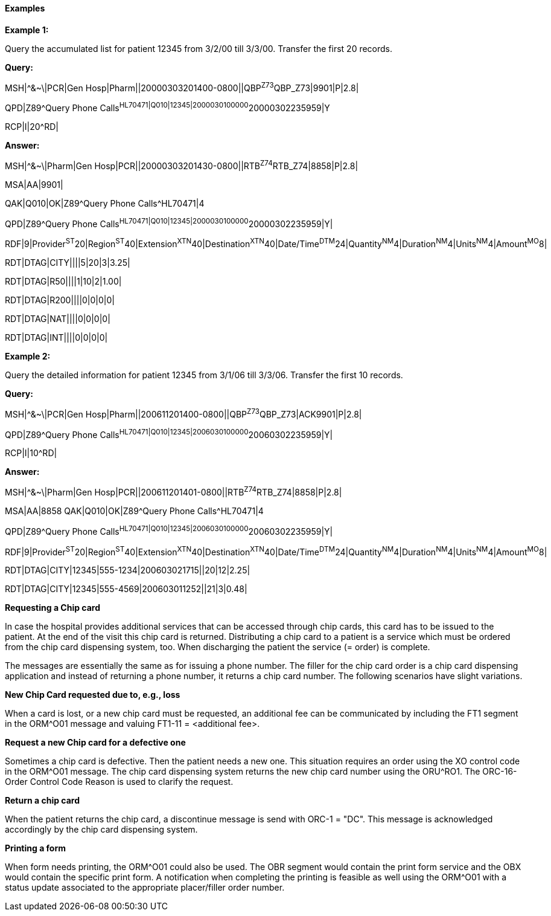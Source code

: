 ==== Examples
[v291_section="4.6.2.1"]

[example]
*Example 1:*

Query the accumulated list for patient 12345 from 3/2/00 till 3/3/00. Transfer the first 20 records.

*Query:*

[er7]
MSH|^&~\|PCR|Gen Hosp|Pharm||20000303201400-0800||QBP^Z73^QBP_Z73|9901|P|2.8|
[er7]
QPD|Z89^Query Phone Calls^HL70471|Q010|12345|2000030100000^20000302235959|Y
[er7]
RCP|I|20^RD|

*Answer:*

[er7]
MSH|^&~\|Pharm|Gen Hosp|PCR||20000303201430-0800||RTB^Z74^RTB_Z74|8858|P|2.8|

[er7]
MSA|AA|9901|

[er7]
QAK|Q010|OK|Z89^Query Phone Calls^HL70471|4

[er7]
QPD|Z89^Query Phone Calls^HL70471|Q010|12345|2000030100000^20000302235959|Y|

[er7]
RDF|9|Provider^ST^20|Region^ST^40|Extension^XTN^40|Destination^XTN^40|Date/Time^DTM^24|Quantity^NM^4|Duration^NM^4|Units^NM^4|Amount^MO^8|

[er7]
RDT|DTAG|CITY||||5|20|3|3.25|

[er7]
RDT|DTAG|R50||||1|10|2|1.00|

[er7]
RDT|DTAG|R200||||0|0|0|0|

[er7]
RDT|DTAG|NAT||||0|0|0|0|

[er7]
RDT|DTAG|INT||||0|0|0|0|


[example]
*Example 2:*

Query the detailed information for patient 12345 from 3/1/06 till 3/3/06. Transfer the first 10 records.

*Query:*

[er7]
MSH|^&~\|PCR|Gen Hosp|Pharm||200611201400-0800||QBP^Z73^QBP_Z73|ACK9901|P|2.8|
[er7]
QPD|Z89^Query Phone Calls^HL70471|Q010|12345|2006030100000^20060302235959|Y|
[er7]
RCP|I|10^RD|

*Answer:*

[er7]
MSH|^&~\|Pharm|Gen Hosp|PCR||200611201401-0800||RTB^Z74^RTB_Z74|8858|P|2.8|
[er7]
MSA|AA|8858 QAK|Q010|OK|Z89^Query Phone Calls^HL70471|4
[er7]
QPD|Z89^Query Phone Calls^HL70471|Q010|12345|2006030100000^20060302235959|Y|
[er7]
RDF|9|Provider^ST^20|Region^ST^40|Extension^XTN^40|Destination^XTN^40|Date/Time^DTM^24|Quantity^NM^4|Duration^NM^4|Units^NM^4|Amount^MO^8|
[er7]
RDT|DTAG|CITY|12345|555-1234|200603021715||20|12|2.25|
[er7]
RDT|DTAG|CITY|12345|555-4569|200603011252||21|3|0.48|

*Requesting a Chip card*

In case the hospital provides additional services that can be accessed through chip cards, this card has to be issued to the patient. At the end of the visit this chip card is returned. Distributing a chip card to a patient is a service which must be ordered from the chip card dispensing system, too. When discharging the patient the service (= order) is complete.

The messages are essentially the same as for issuing a phone number. The filler for the chip card order is a chip card dispensing application and instead of returning a phone number, it returns a chip card number. The following scenarios have slight variations.

*New Chip Card requested due to, e.g., loss*

When a card is lost, or a new chip card must be requested, an additional fee can be communicated by including the FT1 segment in the ORM^O01 message and valuing FT1-11 = <additional fee>.

*Request a new Chip card for a defective one*

Sometimes a chip card is defective. Then the patient needs a new one. This situation requires an order using the XO control code in the ORM^O01 message. The chip card dispensing system returns the new chip card number using the ORU^RO1. The ORC-16-Order Control Code Reason is used to clarify the request.

*Return a chip card*

When the patient returns the chip card, a discontinue message is send with ORC-1 = "DC". This message is acknowledged accordingly by the chip card dispensing system.

*Printing a form*

When form needs printing, the ORM^O01 could also be used. The OBR segment would contain the print form service and the OBX would contain the specific print form. A notification when completing the printing is feasible as well using the ORM^O01 with a status update associated to the appropriate placer/filler order number.

